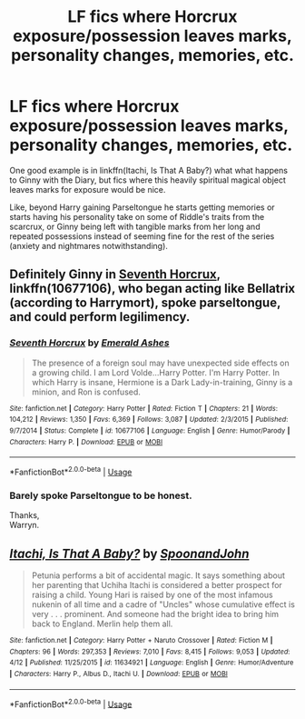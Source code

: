 #+TITLE: LF fics where Horcrux exposure/possession leaves marks, personality changes, memories, etc.

* LF fics where Horcrux exposure/possession leaves marks, personality changes, memories, etc.
:PROPERTIES:
:Author: Zoanzon
:Score: 9
:DateUnix: 1533374153.0
:DateShort: 2018-Aug-04
:FlairText: Request
:END:
One good example is in linkffn(Itachi, Is That A Baby?) what what happens to Ginny with the Diary, but fics where this heavily spiritual magical object leaves marks for exposure would be nice.

Like, beyond Harry gaining Parseltongue he starts getting memories or starts having his personality take on some of Riddle's traits from the scarcrux, or Ginny being left with tangible marks from her long and repeated possessions instead of seeming fine for the rest of the series (anxiety and nightmares notwithstanding).


** Definitely Ginny in [[https://m.fanfiction.net/s/10677106/1/][Seventh Horcrux]], linkffn(10677106), who began acting like Bellatrix (according to Harrymort), spoke parseltongue, and could perform legilimency.
:PROPERTIES:
:Author: InquisitorCOC
:Score: 2
:DateUnix: 1533404486.0
:DateShort: 2018-Aug-04
:END:

*** [[https://www.fanfiction.net/s/10677106/1/][*/Seventh Horcrux/*]] by [[https://www.fanfiction.net/u/4112736/Emerald-Ashes][/Emerald Ashes/]]

#+begin_quote
  The presence of a foreign soul may have unexpected side effects on a growing child. I am Lord Volde...Harry Potter. I'm Harry Potter. In which Harry is insane, Hermione is a Dark Lady-in-training, Ginny is a minion, and Ron is confused.
#+end_quote

^{/Site/:} ^{fanfiction.net} ^{*|*} ^{/Category/:} ^{Harry} ^{Potter} ^{*|*} ^{/Rated/:} ^{Fiction} ^{T} ^{*|*} ^{/Chapters/:} ^{21} ^{*|*} ^{/Words/:} ^{104,212} ^{*|*} ^{/Reviews/:} ^{1,350} ^{*|*} ^{/Favs/:} ^{6,369} ^{*|*} ^{/Follows/:} ^{3,087} ^{*|*} ^{/Updated/:} ^{2/3/2015} ^{*|*} ^{/Published/:} ^{9/7/2014} ^{*|*} ^{/Status/:} ^{Complete} ^{*|*} ^{/id/:} ^{10677106} ^{*|*} ^{/Language/:} ^{English} ^{*|*} ^{/Genre/:} ^{Humor/Parody} ^{*|*} ^{/Characters/:} ^{Harry} ^{P.} ^{*|*} ^{/Download/:} ^{[[http://www.ff2ebook.com/old/ffn-bot/index.php?id=10677106&source=ff&filetype=epub][EPUB]]} ^{or} ^{[[http://www.ff2ebook.com/old/ffn-bot/index.php?id=10677106&source=ff&filetype=mobi][MOBI]]}

--------------

*FanfictionBot*^{2.0.0-beta} | [[https://github.com/tusing/reddit-ffn-bot/wiki/Usage][Usage]]
:PROPERTIES:
:Author: FanfictionBot
:Score: 1
:DateUnix: 1533404495.0
:DateShort: 2018-Aug-04
:END:


*** Barely spoke Parseltongue to be honest.

Thanks,\\
Warryn.
:PROPERTIES:
:Author: Wassa110
:Score: 1
:DateUnix: 1533434624.0
:DateShort: 2018-Aug-05
:END:


** [[https://www.fanfiction.net/s/11634921/1/][*/Itachi, Is That A Baby?/*]] by [[https://www.fanfiction.net/u/7288663/SpoonandJohn][/SpoonandJohn/]]

#+begin_quote
  Petunia performs a bit of accidental magic. It says something about her parenting that Uchiha Itachi is considered a better prospect for raising a child. Young Hari is raised by one of the most infamous nukenin of all time and a cadre of "Uncles" whose cumulative effect is very . . . prominent. And someone had the bright idea to bring him back to England. Merlin help them all.
#+end_quote

^{/Site/:} ^{fanfiction.net} ^{*|*} ^{/Category/:} ^{Harry} ^{Potter} ^{+} ^{Naruto} ^{Crossover} ^{*|*} ^{/Rated/:} ^{Fiction} ^{M} ^{*|*} ^{/Chapters/:} ^{96} ^{*|*} ^{/Words/:} ^{297,353} ^{*|*} ^{/Reviews/:} ^{7,010} ^{*|*} ^{/Favs/:} ^{8,415} ^{*|*} ^{/Follows/:} ^{9,053} ^{*|*} ^{/Updated/:} ^{4/12} ^{*|*} ^{/Published/:} ^{11/25/2015} ^{*|*} ^{/id/:} ^{11634921} ^{*|*} ^{/Language/:} ^{English} ^{*|*} ^{/Genre/:} ^{Humor/Adventure} ^{*|*} ^{/Characters/:} ^{Harry} ^{P.,} ^{Albus} ^{D.,} ^{Itachi} ^{U.} ^{*|*} ^{/Download/:} ^{[[http://www.ff2ebook.com/old/ffn-bot/index.php?id=11634921&source=ff&filetype=epub][EPUB]]} ^{or} ^{[[http://www.ff2ebook.com/old/ffn-bot/index.php?id=11634921&source=ff&filetype=mobi][MOBI]]}

--------------

*FanfictionBot*^{2.0.0-beta} | [[https://github.com/tusing/reddit-ffn-bot/wiki/Usage][Usage]]
:PROPERTIES:
:Author: FanfictionBot
:Score: 1
:DateUnix: 1533374168.0
:DateShort: 2018-Aug-04
:END:
